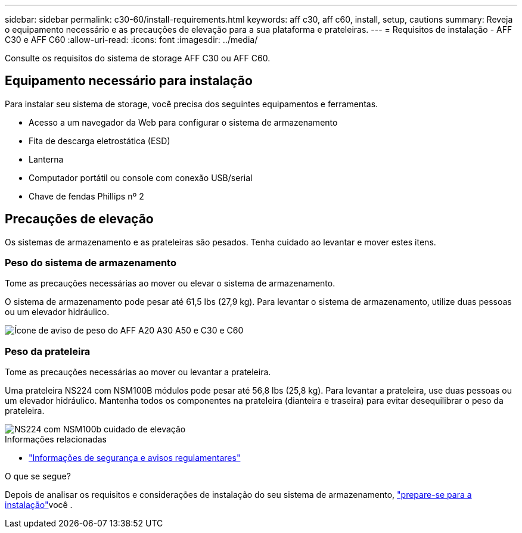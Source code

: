 ---
sidebar: sidebar 
permalink: c30-60/install-requirements.html 
keywords: aff c30, aff c60, install, setup, cautions 
summary: Reveja o equipamento necessário e as precauções de elevação para a sua plataforma e prateleiras. 
---
= Requisitos de instalação - AFF C30 e AFF C60
:allow-uri-read: 
:icons: font
:imagesdir: ../media/


[role="lead"]
Consulte os requisitos do sistema de storage AFF C30 ou AFF C60.



== Equipamento necessário para instalação

Para instalar seu sistema de storage, você precisa dos seguintes equipamentos e ferramentas.

* Acesso a um navegador da Web para configurar o sistema de armazenamento
* Fita de descarga eletrostática (ESD)
* Lanterna
* Computador portátil ou console com conexão USB/serial
* Chave de fendas Phillips nº 2




== Precauções de elevação

Os sistemas de armazenamento e as prateleiras são pesados. Tenha cuidado ao levantar e mover estes itens.



=== Peso do sistema de armazenamento

Tome as precauções necessárias ao mover ou elevar o sistema de armazenamento.

O sistema de armazenamento pode pesar até 61,5 lbs (27,9 kg). Para levantar o sistema de armazenamento, utilize duas pessoas ou um elevador hidráulico.

image::../media/drw_g_lifting_weight_ieops-1831.svg[Ícone de aviso de peso do AFF A20 A30 A50 e C30 e C60]



=== Peso da prateleira

Tome as precauções necessárias ao mover ou levantar a prateleira.

Uma prateleira NS224 com NSM100B módulos pode pesar até 56,8 lbs (25,8 kg). Para levantar a prateleira, use duas pessoas ou um elevador hidráulico. Mantenha todos os componentes na prateleira (dianteira e traseira) para evitar desequilibrar o peso da prateleira.

image::../media/drw_ns224_nsm100b_lifting_weight_ieops-1832.svg[NS224 com NSM100b cuidado de elevação]

.Informações relacionadas
* https://library.netapp.com/ecm/ecm_download_file/ECMP12475945["Informações de segurança e avisos regulamentares"^]


.O que se segue?
Depois de analisar os requisitos e considerações de instalação do seu sistema de armazenamento, link:install-prepare.html["prepare-se para a instalação"]você .
